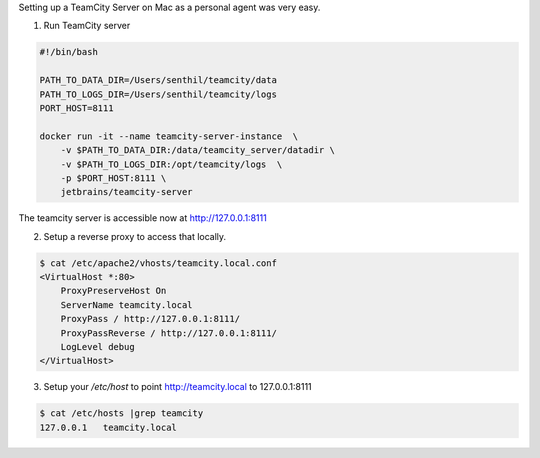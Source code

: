 .. title: TeamCity Server on Mac
.. slug: teamcity-server-on-mac
.. date: 2016-12-14 18:47:35 UTC-08:00
.. tags:
.. category:
.. link:
.. description:
.. type: text

Setting up a TeamCity Server on Mac as a personal agent was very easy.

1. Run TeamCity server

.. code-block:: bash

    #!/bin/bash

    PATH_TO_DATA_DIR=/Users/senthil/teamcity/data
    PATH_TO_LOGS_DIR=/Users/senthil/teamcity/logs
    PORT_HOST=8111

    docker run -it --name teamcity-server-instance  \
        -v $PATH_TO_DATA_DIR:/data/teamcity_server/datadir \
        -v $PATH_TO_LOGS_DIR:/opt/teamcity/logs  \
        -p $PORT_HOST:8111 \
        jetbrains/teamcity-server


The teamcity server is accessible now at http://127.0.0.1:8111

2. Setup a reverse proxy to access that locally.

.. code-block:: bash

    $ cat /etc/apache2/vhosts/teamcity.local.conf
    <VirtualHost *:80>
        ProxyPreserveHost On
        ServerName teamcity.local
        ProxyPass / http://127.0.0.1:8111/
        ProxyPassReverse / http://127.0.0.1:8111/
        LogLevel debug
    </VirtualHost>

3. Setup your `/etc/host` to point http://teamcity.local to 127.0.0.1:8111

.. code-block:: bash

    $ cat /etc/hosts |grep teamcity
    127.0.0.1   teamcity.local




